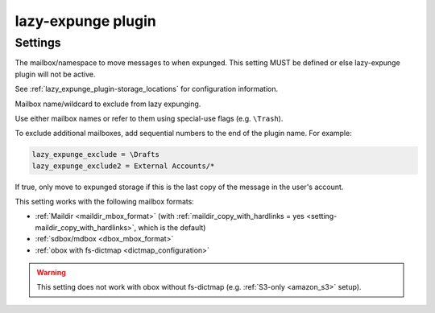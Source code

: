 .. _plugin-lazy-expunge:

===================
lazy-expunge plugin
===================

.. seealso:: See :ref:`lazy_expunge_plugin` for general plugin information.

Settings
^^^^^^^^

.. dovecot_plugin:setting:: lazy_expunge
   :plugin: lazy-expunge
   :values: @string

The mailbox/namespace to move messages to when expunged. This setting MUST
be defined or else lazy-expunge plugin will not be active.

See :ref:`lazy_expunge_plugin-storage_locations` for configuration
information.


.. dovecot_plugin:setting:: lazy_expunge_exclude
   :added: v2.3.17
   :plugin: lazy-expunge
   :values: @string

Mailbox name/wildcard to exclude from lazy expunging.

Use either mailbox names or refer to them using special-use flags (e.g.
``\Trash``).

To exclude additional mailboxes, add sequential numbers to the end of the
plugin name. For example:

.. code-block:: none

  lazy_expunge_exclude = \Drafts
  lazy_expunge_exclude2 = External Accounts/*


.. dovecot_plugin:setting:: lazy_expunge_only_last_instance
   :default: no
   :plugin: lazy-expunge
   :values: @boolean

If true, only move to expunged storage if this is the last copy of the message
in the user's account.

This setting works with the following mailbox formats:

* :ref:`Maildir <maildir_mbox_format>` (with
  :ref:`maildir_copy_with_hardlinks = yes <setting-maildir_copy_with_hardlinks>`,
  which is the default)
* :ref:`sdbox/mdbox <dbox_mbox_format>`
* :ref:`obox with fs-dictmap <dictmap_configuration>`

.. warning:: This setting does not work with obox without fs-dictmap (e.g.
             :ref:`S3-only <amazon_s3>` setup).
